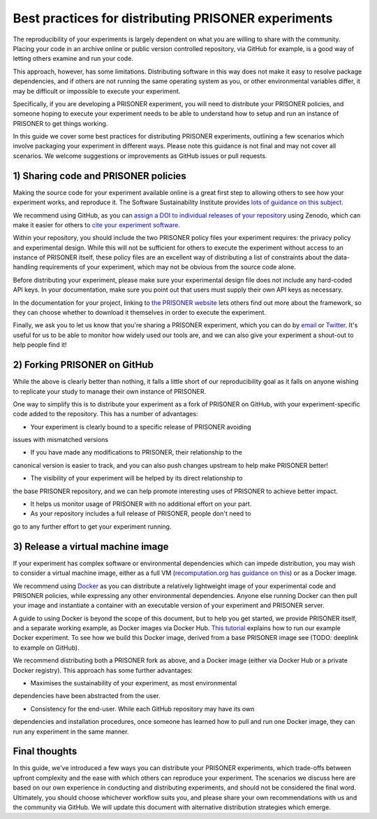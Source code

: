 Best practices for distributing PRISONER experiments
============================================

.. PRISONER is designed to make social network studies more reproducible, by
.. providing formats for encoding key information about the data-handling
.. constraints of your experiment. This guide outlines best
.. practices for sharing your PRISONER experiments with others. Please note, this
.. is a living document which does not cover all scenarios. If you have any
.. feedback or improvements, please raise an issue on GitHub or submit a pull
.. request.

.. Packaging your experiment
.. ---------------------
The reproducibility of your experiments is largely dependent on what you are
willing to share with the community. Placing your code in an archive online or
public version controlled repository, via GitHub for example, is a good way of
letting others examine and run your code.

This approach, however, has some limitations. Distributing software in this way
does not make it easy to resolve package dependencies, and if others are not
running the same operating system as you, or other environmental variables
differ, it may be difficult or impossible to execute your experiment.

Specifically, if you are developing a PRISONER experiment, you will need to
distribute your PRISONER policies, and someone hoping to execute your experiment
needs to be able to understand how to setup and run an instance of PRISONER to
get things working.

In this guide we cover some best practices for distributing PRISONER
experiments, outlining a few scenarios which involve packaging your experiment
in different ways. Please note this guidance is not final and may not cover all
scenarios. We welcome
suggestions or improvements as GitHub issues or pull requests.

1) Sharing code and PRISONER policies
-------------------
Making the source code for your experiment available online is a great
first step to allowing others to see how your experiment works, and reproduce
it. The Software Sustainability Institute provides `lots of guidance on this
subject
<http://software.ac.uk/resources/guides/choosing-repository-your-software-project>`_.

We recommend using GitHub, as you can `assign a DOI to individual releases of
your
repository <https://guides.github.com/activities/citable-code/>`_ using Zenodo,
which can make it easier for others to `cite your experiment software
<http://software.ac.uk/so-exactly-what-software-did-you-use>`_. 

Within your repository, you should include the two PRISONER policy files
your experiment requires: the privacy policy and experimental design. While this
will not be sufficient for others to execute the experiment
without access to an instance of PRISONER itself, these policy files are an
excellent way of distributing a list of constraints about the data-handling
requirements of your experiment, which may not be obvious from the source code
alone. 

Before distributing your experiment, please make sure your experimental design
file does not include any hard-coded API keys. In your documentation, make sure
you point out that users must supply their own API keys as necessary.

In the documentation for your project, linking to `the PRISONER website
<http://prisoner.cs.st-andrews.ac.uk>`_ lets others find out more about the
framework, so they can choose whether to download it themselves in order to
execute the experiment.

Finally, we ask you to let us know that you're sharing a PRISONER experiment,
which you can do by `email <mailto:lh49 [at] st-andrews.ac.uk>`_ or `Twitter
<http://twitter.com/EthicsPRISONER>`_. It's useful for us to be able to monitor
how widely used our tools are, and we can also give your experiment a shout-out
to help people find it! 

2) Forking PRISONER on GitHub
-------------------------
While the above is clearly better than nothing, it falls a little short of our
reproducibility goal as it falls on anyone wishing to replicate your study to
manage their own instance of PRISONER.

One way to simplify this is to distribute your experiment as a fork of PRISONER
on GitHub, with your experiment-specific code added to the repository. This has
a number of advantages:

* Your experiment is clearly bound to a specific release of PRISONER avoiding
issues with mismatched versions

* If you have made any modifications to PRISONER, their relationship to the
canonical version is easier to track, and you can also push changes upstream to
help make PRISONER better!

* The visibility of your experiment will be helped by its direct relationship to
the base PRISONER repository, and we can help promote interesting uses of
PRISONER to achieve better impact.

* It helps us monitor usage of PRISONER with no additional effort on your part.

* As your repository includes a full release of PRISONER, people don't need to
go to any further effort to get your experiment running.

3) Release a virtual machine image
-----------------------------
If your experiment has complex software or environmental dependencies which can
impede distribution, you may wish to consider a virtual machine image, either as
a full VM (`recomputation.org has guidance on
this <http://recomputation.org/resources>`_) or as a Docker image.

We recommend using `Docker 
<https://docs.docker.com/articles/dockerfile_best-practices/>`_ as you can
distribute a relatively lightweight image of your experimental code and PRISONER
policies, while expressing any other environmental dependencies. Anyone else
running Docker can then pull your image and instantiate a container with an
executable version of your experiment and PRISONER server.

A guide to using Docker is beyond the scope of this document, but to help you
get started, we provide PRISONER itself, and a separate working example, as
Docker images via Docker Hub. `This tutorial
<http://prisoner.cs.st-andrews.ac.uk/docs/tutorials.demo.html>`_ explains how to
run our example Docker experiment. To see how we build this Docker image,
derived from a base PRISONER image see (TODO: deeplink to example on GitHub). 

We recommend distributing both a PRISONER fork as above, and a Docker image
(either via Docker Hub or a private Docker registry). This approach has some
further advantages:

* Maximises the sustainability of your experiment, as most environmental
dependencies have been abstracted from the user.

* Consistency for the end-user. While each GitHub repository may have its own
dependencies and
installation procedures, once someone has learned how to pull and run one Docker
image, they can run any experiment in the same manner.


Final thoughts
------------
In this guide, we've introduced a few ways you can distribute your PRISONER
experiments, which trade-offs between upfront complexity and the ease with which
others can reproduce your experiment. The scenarios we discuss here are based on
our own experience in conducting and distributing experiments, and should not be
considered the final word. Ultimately, you should choose whichever workflow
suits you, and please share your own recommendations with us and the community
via GitHub. We will update this document with alternative distribution
strategies which emerge.

